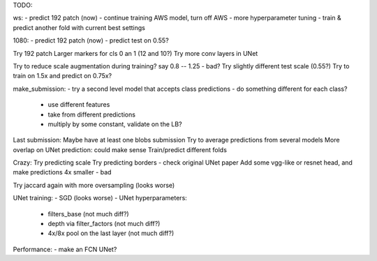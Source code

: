 TODO:

ws:
- predict 192 patch (now)
- continue training AWS model, turn off AWS
- more hyperparameter tuning
- train & predict another fold with current best settings

1080:
- predict 192 patch (now)
- predict test on 0.55?


Try 192 patch
Larger markers for cls 0 an 1 (12 and 10?)
Try more conv layers in UNet

Try to reduce scale augmentation during training? say 0.8 -- 1.25 - bad?
Try slightly different test scale (0.55?)
Try to train on 1.5x and predict on 0.75x?

make_submission:
- try a second level model that accepts class predictions
- do something different for each class?
  - use different features
  - take from different predictions
  - multiply by some constant, validate on the LB?

Last submission:
Maybe have at least one blobs submission
Try to average predictions from several models
More overlap on UNet prediction: could make sense
Train/predict different folds

Crazy:
Try predicting scale
Try predicting borders - check original UNet paper
Add some vgg-like or resnet head, and make predictions 4x smaller - bad

Try jaccard again with more oversampling (looks worse)

UNet training:
- SGD (looks worse)
- UNet hyperparameters:
    - filters_base (not much diff?)
    - depth via filter_factors (not much diff?)
    - 4x/8x pool on the last layer (not much diff?)

Performance:
- make an FCN UNet?
